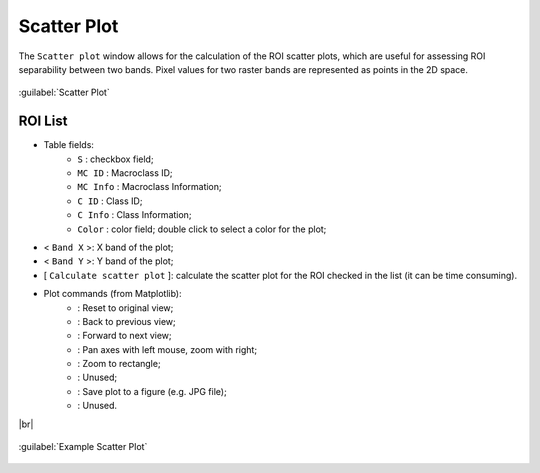 .. _scatter_plot:

******************************
Scatter Plot
******************************

.. |br| raw:: html

 <br />

The ``Scatter plot`` window allows for the calculation of the ROI scatter plots, which are useful for assessing ROI separability between two bands. Pixel values for two raster bands are represented as points in the 2D space.

.. figure:: _static/scatter_plot.jpg
	:align: center
	:width: 500pt
	
	:guilabel:`Scatter Plot`

.. _scatter_roi_list:

ROI List
----------------

* Table fields:
	* ``S`` : checkbox field;
	* ``MC ID`` : Macroclass ID;
	* ``MC Info`` : Macroclass Information;
	* ``C ID`` : Class ID;
	* ``C Info`` : Class Information;
	* ``Color`` : color field; double click to select a color for the plot;
* < ``Band X`` >: X band of the plot;
* < ``Band Y`` >: Y band of the plot;
* [ ``Calculate scatter plot`` ]: calculate the scatter plot for the ROI checked in the list (it can be time consuming).
* Plot commands (from Matplotlib):
	* |m_home|: Reset to original view;
	* |m_back|: Back to previous view;
	* |m_forward|: Forward to next view;
	* |m_pan|: Pan axes with left mouse, zoom with right;
	* |m_zoom|: Zoom to rectangle;
	* |m_sub|: Unused;
	* |m_save|: Save plot to a figure (e.g. JPG file); 
	* |m_edit|: Unused.

|br|

.. |m_home| image:: _static/matplotlib_home.jpg
	:width: 20pt
	
.. |m_back| image:: _static/matplotlib_back.jpg
	:width: 20pt
	
.. |m_forward| image:: _static/matplotlib_forward.jpg
	:width: 20pt
	
.. |m_pan| image:: _static/matplotlib_pan.jpg
	:width: 20pt
	
.. |m_zoom| image:: _static/matplotlib_zoom.jpg
	:width: 20pt
	
.. |m_sub| image:: _static/matplotlib_sub.jpg
	:width: 20pt

.. |m_save| image:: _static/matplotlib_save.jpg
	:width: 20pt
	
.. |m_edit| image:: _static/matplotlib_edit.jpg
	:width: 20pt
	
.. figure:: _static/example_scatter_plot.jpg
	:align: center
	:width: 500pt
	
	:guilabel:`Example Scatter Plot`
